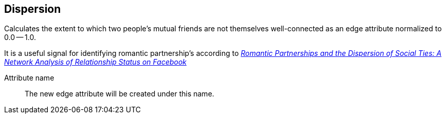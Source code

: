 ## Dispersion

Calculates the extent to which two people's mutual friends are not themselves well-connected
as an edge attribute normalized to 0.0 -- 1.0.

It is a useful signal for identifying romantic partnership's according to
http://arxiv.org/abs/1310.6753[
  _Romantic Partnerships and the Dispersion of Social Ties:
  A Network Analysis of Relationship Status on Facebook_]

====
[[name]] Attribute name::
The new edge attribute will be created under this name.
====
